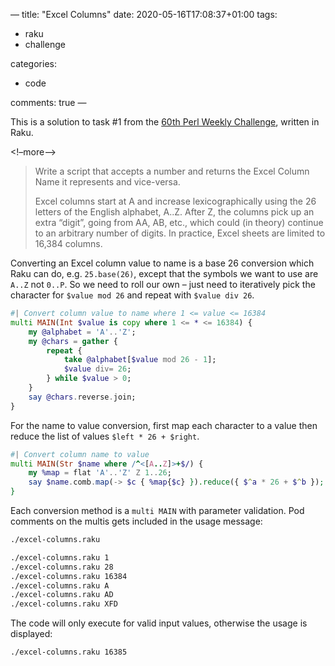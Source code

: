 ---
title: "Excel Columns"
date: 2020-05-16T17:08:37+01:00
tags:
  - raku
  - challenge
categories:
  - code
comments: true
---

This is a solution to task #1 from the [[https://perlweeklychallenge.org/blog/perl-weekly-challenge-060/][60th Perl Weekly Challenge]], written in Raku.

<!--more-->

#+begin_quote
Write a script that accepts a number and returns the Excel Column Name it represents and
vice-versa.

Excel columns start at A and increase lexicographically using the 26 letters of the English
alphabet, A..Z. After Z, the columns pick up an extra “digit”, going from AA, AB, etc., which
could (in theory) continue to an arbitrary number of digits. In practice, Excel sheets are
limited to 16,384 columns.
#+end_quote

Converting an Excel column value to name is a base 26 conversion which Raku can do,
e.g. ~25.base(26)~, except that the symbols we want to use are ~A..Z~ not ~0..P~. So we need to
roll our own – just need to iteratively pick the character for ~$value mod 26~ and repeat with
~$value div 26~.

#+begin_src raku :results output :tangle yes :shebang "#!/usr/bin/env raku"
  #| Convert column value to name where 1 <= value <= 16384
  multi MAIN(Int $value is copy where 1 <= * <= 16384) {
      my @alphabet = 'A'..'Z';
      my @chars = gather {
          repeat {
              take @alphabet[$value mod 26 - 1];
              $value div= 26;
          } while $value > 0;
      }
      say @chars.reverse.join;
  }
#+end_src

For the name to value conversion, first map each character to a value then reduce the list of
values ~$left * 26 + $right~.

#+begin_src raku :results output :tangle yes
  #| Convert column name to value
  multi MAIN(Str $name where /^<[A..Z]>+$/) {
      my %map = flat 'A'..'Z' Z 1..26;
      say $name.comb.map(-> $c { %map{$c} }).reduce({ $^a * 26 + $^b });
  }
#+end_src

Each conversion method is a ~multi MAIN~ with parameter validation. Pod comments on the multis
gets included in the usage message:

#+BEGIN_SRC sh :results output
./excel-columns.raku
#+END_SRC

#+RESULTS:
: Usage:
:   ./excel-columns.raku <value> -- Convert column value to name where 1 <= value <= 16384
:   ./excel-columns.raku <name> -- Convert column name to value


#+BEGIN_SRC sh :results output
./excel-columns.raku 1
./excel-columns.raku 28
./excel-columns.raku 16384
./excel-columns.raku A
./excel-columns.raku AD
./excel-columns.raku XFD
#+END_SRC

#+RESULTS:
: A
: AB
: XFD
: 1
: 30
: 16384

The code will only execute for valid input values, otherwise the usage is displayed:

#+BEGIN_SRC sh :results output
./excel-columns.raku 16385
#+END_SRC

#+RESULTS:
: Usage:
:   ./excel-columns.raku <value> -- Convert column value to name where 1 <= value <= 16384
:   ./excel-columns.raku <name> -- Convert column name to value


